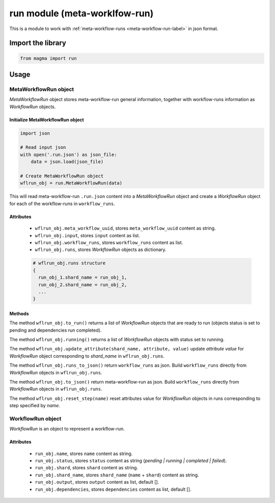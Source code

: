 ==============================
run module (meta-worklfow-run)
==============================

This is a module to work with :ref:`meta-workflow-runs <meta-workflow-run-label>` in json format.

Import the library
++++++++++++++++++

.. code-block:: python

    from magma import run

Usage
+++++

MetaWorkflowRun object
^^^^^^^^^^^^^^^^^^^^^^

*MetaWorkflowRun* object stores meta-workflow-run general information, together with workflow-runs information as *WorkflowRun* objects.

Initialize MetaWorkflowRun object
*********************************

.. code-block:: python

    import json

    # Read input json
    with open('.run.json') as json_file:
        data = json.load(json_file)

    # Create MetaWorkflowRun object
    wflrun_obj = run.MetaWorkflowRun(data)

This will read meta-workflow-run ``.run.json`` content into a *MetaWorkflowRun* object and create a *WorkflowRun* object for each of the workflow-runs in ``workflow_runs``.

Attributes
**********

  - ``wflrun_obj.meta_workflow_uuid``, stores ``meta_workflow_uuid`` content as string.

  - ``wflrun_obj.input``, stores ``input`` content as list.

  - ``wflrun_obj.workflow_runs``, stores ``workflow_runs`` content as list.

  - ``wflrun_obj.runs``, stores *WorkflowRun* objects as dictionary.

  .. code-block:: python

      # wflrun_obj.runs structure
      {
        run_obj_1.shard_name = run_obj_1,
        run_obj_2.shard_name = run_obj_2,
        ...
      }

Methods
*******

The method ``wflrun_obj.to_run()`` returns a list of *WorkflowRun* objects that are ready to run (objects status is set to pending and dependencies run completed).

The method ``wflrun_obj.running()`` returns a list of *WorkflowRun* objects with status set to running.

The method ``wflrun_obj.update_attribute(shard_name, attribute, value)`` update *attribute* *value* for *WorkflowRun* object corresponding to *shard_name* in ``wflrun_obj.runs``.

The method ``wflrun_obj.runs_to_json()`` return ``workflow_runs`` as json. Build ``workflow_runs`` directly from *WorkflowRun* objects in ``wflrun_obj.runs``.

The method ``wflrun_obj.to_json()`` return meta-workflow-run as json. Build ``workflow_runs`` directly from *WorkflowRun* objects in ``wflrun_obj.runs``.

The method ``wflrun_obj.reset_step(name)`` reset attributes value for *WorkflowRun* objects in runs corresponding to step specified by *name*.

WorkflowRun object
^^^^^^^^^^^^^^^^^^

*WorkflowRun* is an object to represent a workflow-run.

Attributes
**********

  - ``run_obj.name``, stores ``name`` content as string.

  - ``run_obj.status``, stores ``status`` content as string (*pending | running | completed | failed*).

  - ``run_obj.shard``, stores ``shard`` content as string.

  - ``run_obj.shard_name``, stores ``shard_name`` (``name`` + ``shard``) content as string.

  - ``run_obj.output``, stores ``output`` content as list, default [].

  - ``run_obj.dependencies``, stores ``dependencies`` content as list, default [].
